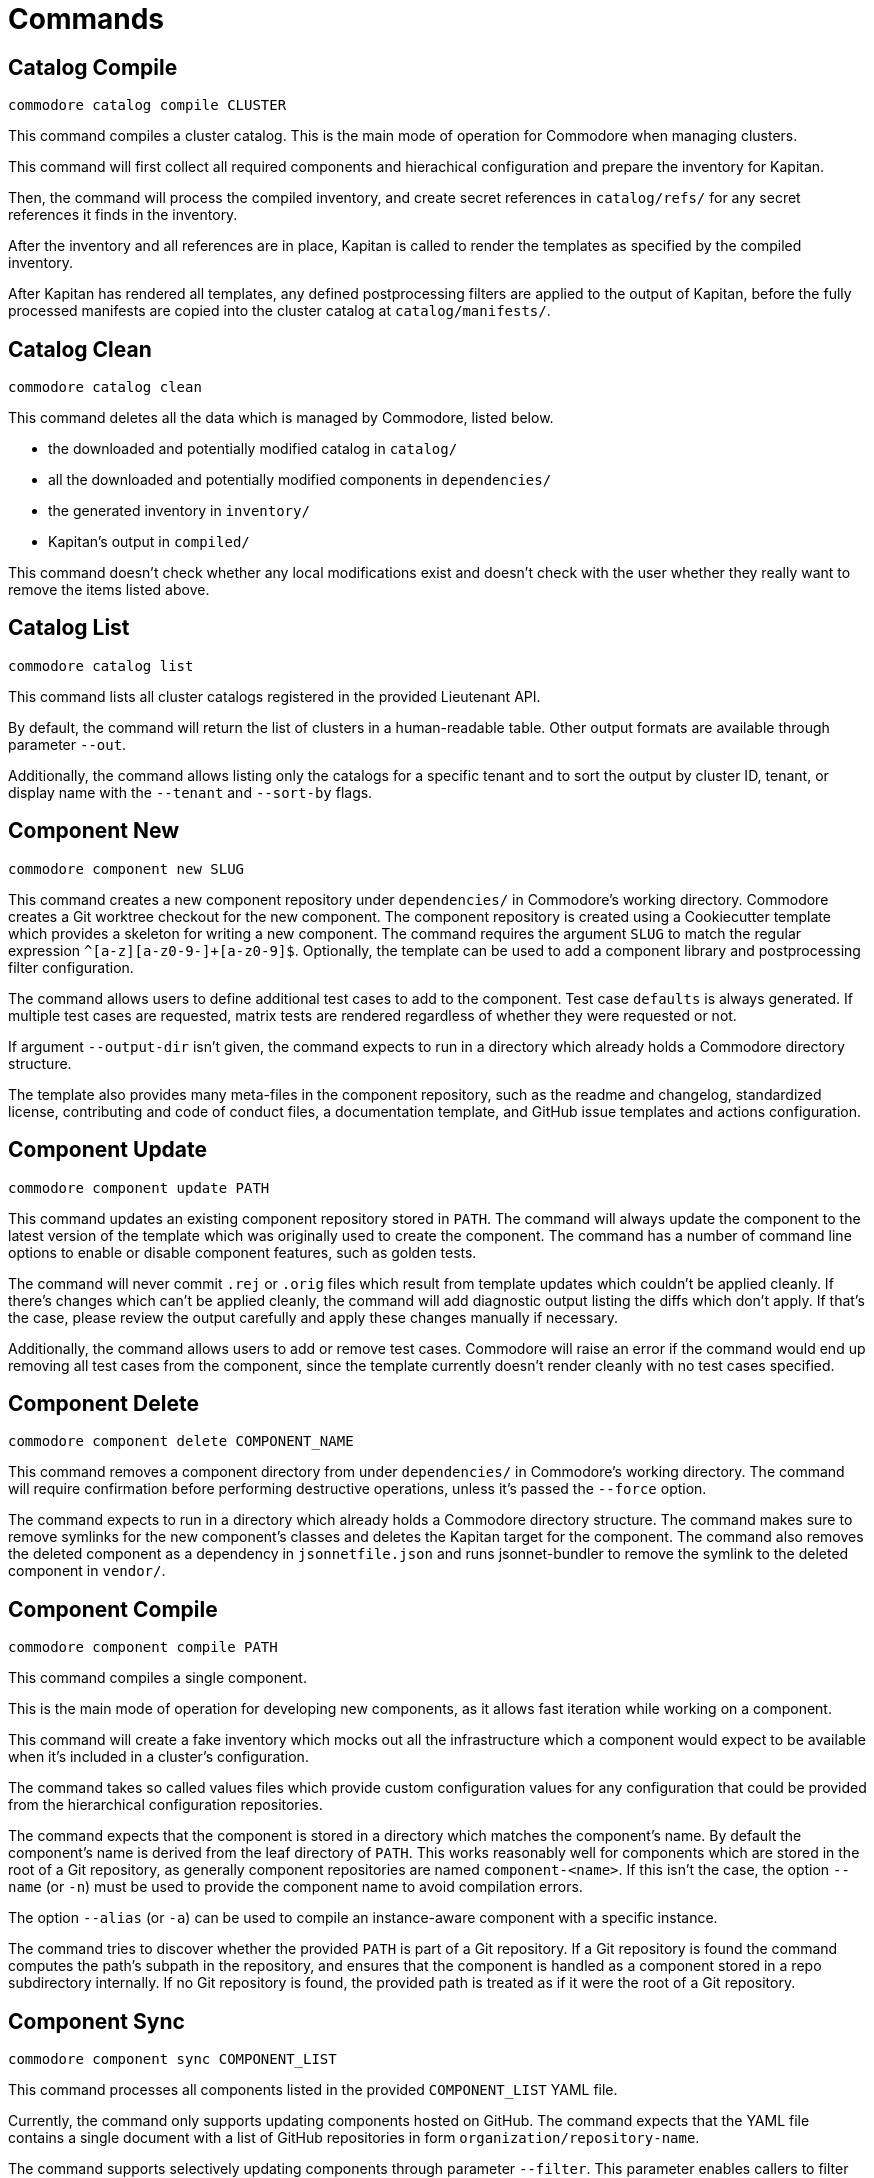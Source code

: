 = Commands

== Catalog Compile

  commodore catalog compile CLUSTER

This command compiles a cluster catalog.
This is the main mode of operation for Commodore when managing clusters.

This command will first collect all required components and hierachical
configuration and prepare the inventory for Kapitan.

Then, the command will process the compiled inventory, and create secret
references in `catalog/refs/` for any secret references it finds in the
inventory.

After the inventory and all references are in place, Kapitan is called to
render the templates as specified by the compiled inventory.

After Kapitan has rendered all templates, any defined postprocessing filters
are applied to the output of Kapitan, before the fully processed manifests are
copied into the cluster catalog at `catalog/manifests/`.

== Catalog Clean

  commodore catalog clean

This command deletes all the data which is managed by Commodore, listed below.

* the downloaded and potentially modified catalog in `catalog/`
* all the downloaded and potentially modified components in `dependencies/`
* the generated inventory in `inventory/`
* Kapitan's output in `compiled/`

This command doesn't check whether any local modifications exist and doesn't
check with the user whether they really want to remove the items listed above.


== Catalog List

  commodore catalog list

This command lists all cluster catalogs registered in the provided Lieutenant API.

By default, the command will return the list of clusters in a human-readable table.
Other output formats are available through parameter `--out`.

Additionally, the command allows listing only the catalogs for a specific tenant and to sort the output by cluster ID, tenant, or display name with the `--tenant` and `--sort-by` flags.

== Component New

  commodore component new SLUG

This command creates a new component repository under `dependencies/` in Commodore's working directory.
Commodore creates a Git worktree checkout for the new component.
The component repository is created using a Cookiecutter template which provides a skeleton for writing a new component.
The command requires the argument `SLUG` to match the regular expression `^[a-z][a-z0-9-]+[a-z0-9]$`.
Optionally, the template can be used to add a component library and postprocessing filter configuration.

The command allows users to define additional test cases to add to the component.
Test case `defaults` is always generated.
If multiple test cases are requested, matrix tests are rendered regardless of whether they were requested or not.

If argument `--output-dir` isn't given, the command expects to run in a directory which already holds a Commodore directory structure.

The template also provides many meta-files in the component repository, such as the readme and changelog, standardized license, contributing and code of conduct files, a documentation template, and GitHub issue templates and actions configuration.

== Component Update

  commodore component update PATH

This command updates an existing component repository stored in `PATH`.
The command will always update the component to the latest version of the template which was originally used to create the component.
The command has a number of command line options to enable or disable component features, such as golden tests.

The command will never commit `.rej` or `.orig` files which result from template updates which couldn't be applied cleanly.
If there's changes which can't be applied cleanly, the command will add diagnostic output listing the diffs which don't apply.
If that's the case, please review the output carefully and apply these changes manually if necessary.

Additionally, the command allows users to add or remove test cases.
Commodore will raise an error if the command would end up removing all test cases from the component, since the template currently doesn't render cleanly with no test cases specified.


== Component Delete

  commodore component delete COMPONENT_NAME

This command removes a component directory from under `dependencies/` in Commodore's working directory.
The command will require confirmation before performing destructive operations, unless it's passed the `--force` option.

The command expects to run in a directory which already holds a Commodore directory structure.
The command makes sure to remove symlinks for the new component's classes and deletes the Kapitan target for the component.
The command also removes the deleted component as a dependency in `jsonnetfile.json` and runs jsonnet-bundler to remove the symlink to the deleted component in `vendor/`.

== Component Compile

  commodore component compile PATH

This command compiles a single component.

This is the main mode of operation for developing new components, as it allows fast iteration while working on a component.

This command will create a fake inventory which mocks out all the infrastructure which a component would expect to be available when it's included in a cluster's configuration.

The command takes so called values files which provide custom configuration values for any configuration that could be provided from the hierarchical configuration repositories.

The command expects that the component is stored in a directory which matches the component's name.
By default the component's name is derived from the leaf directory of `PATH`.
This works reasonably well for components which are stored in the root of a Git repository, as generally component repositories are named `component-<name>`.
If this isn't the case, the option `--name` (or `-n`) must be used to provide the component name to avoid compilation errors.

The option `--alias` (or `-a`) can be used to compile an instance-aware component with a specific instance.

The command tries to discover whether the provided `PATH` is part of a Git repository.
If a Git repository is found the command computes the path's subpath in the repository, and ensures that the component is handled as a component stored in a repo subdirectory internally.
If no Git repository is found, the provided path is treated as if it were the root of a Git repository.

== Component Sync

  commodore component sync COMPONENT_LIST

This command processes all components listed in the provided `COMPONENT_LIST` YAML file.

Currently, the command only supports updating components hosted on GitHub.
The command expects that the YAML file contains a single document with a list of GitHub repositories in form `organization/repository-name`.

The command supports selectively updating components through parameter `--filter`.
This parameter enables callers to filter the list provided in the YAML file by an arbitrary regex.

The command clones each component and runs `component update` on the local copy. If there are any changes, the command creates a PR for the changes.
For each component, the command parses the component's `.cruft.json` to determine the template repository and template version for the component.
The command bases each PR on the default branch of the corresponding component repository as reported by the GitHub API.

The command requires a GitHub Access token with the 'public_repo' permission, which is required to create PRs on public repositories.
If you want to manage private repos, the access token may require additional permissions.

== Inventory Show

  commodore inventory show|components|packages GLOBAL_CONFIG [TENANT_CONFIG]

The command `commodore inventory show` prints the `parameters` in the Commodore hierarchy in directory `GLOBAL_CONFIG`.
If provided, the command also takes into account the tenant repo in directory `TENANT_CONFIG`.

The commands `commodore inventory components` and `commodore inventory packages` also render the inventory, but only print the list of all components and packages respectively.

NOTE: The commands don't currently support cloning either the global or tenant repository from a Git repo URL.

The commands take a repeatable argument `-f / --values` which allows the user to specify additional files that should be used as classes when rendering the inventory.

When providing a tenant repo, users must specify the tenant ID and cluster ID for which the inventory should be rendered in a value class to obtain accurate results.
See a sample `cluster-info.yaml` which can be used for this purpose below.

.cluster-info.yaml
[source,yaml]
----
parameters:
  cluster:
    name: c-cluster-id-1234 <1>
    tenant: t-tenant-id-1234 <2>
----
<1> Specify the cluster ID for which the inventory should be rendered
<2> Specify the tenant ID.
This must match the tenant ID associated with the provided tenant repo for accurate results.

The commands support both YAML and JSON output.

== Inventory Lint

  commodore inventory lint [PATH]...

This command provides linting for Commodore inventory classes.

Currently, the command can lint component specifications and deprecated parameters.

The component specification linter treats component specifications without explicit `version` field as errors.

The deprecated parameter linter treats any occurrences of the reclass parameters `${customer:name}`, `${cloud:provider}`, `${cloud:region}` and `${cluster:dist}` as errors.

The command takes zero or more paths to files or directories to lint as command line arguments.
It silently skips files which aren't valid YAML, as well as empty files and files containing multi-document YAML streams.
All other files are assumed to be Commodore inventory classes.

Individual files or whole directory trees can be ignored by providing glob patterns.
Glob patterns can be provided in command line argument `--ignore-patterns` or in `.commodoreignore` in the provided path.
Patterns provided in `--ignore-patterns` are applied in each target path.
In contrast, `.commodoreignore` files are only applied to the target path in which they're saved.

The provided patterns are expanded recursively using Python's `glob` library.
You can use `*`, `?`, and character ranges expressed as `[]` with the usual semantics of shell globbing.
Additionally, you can use `**` to indicate an arbitrary amount of subdirectories.
Patterns which start with `/` are treated as anchored in the target path.
All other patterns are treated as matching any subpath in the target path.


When linting directories, any hidden files (prefixed with a dot) are ignored.
Directories are linted recursively and the same skipping logic as for individual files is applied.

If no errors are found the command exits with return value 0.
If any errors are found the command exits with return value 1.


== Login

  commodore login

This command allows you to authenticate yourself to Lieutenant using OIDC, if OIDC integrations is enabled for your Lieutenant instance.

The command will try to refresh expired access tokens if a still valid refresh token is found locally.

If no valid tokens are found locally, the command will open a web-browser where you can authenticate yourself to the configured IdP.

Commodore will use the returned token for future commands if no other token is explicitly provided.

== Fetch Token

  commodore fetch-token

This command prints the OIDC token for the specified Lieutenant API to stdout.
If necessary, the command will call `commodore login` internally to fetch a valid token for the provided API URL.

== Package New

  commodore package new SLUG

This command creates a new config package repository.
If not specified explicitly, the command will create the new package under `dependencies/` in Commodore's working directory.
If the new package is created in `dependencies`, Commodore will create a Git worktree checkout.
The package repository is created using a Cookiecutter template which provides a skeleton for writing a new package.
The command requires the argument `SLUG` to match the regular expression `^[a-z][a-z0-9-]+[a-z0-9]$`.
Additionally, the command prevents users from creating packages using reserved names or prefixes.

The template also provides many meta-files in the component repository, such as the readme and changelog, standardized license, contributing and code of conduct files, a documentation template, and GitHub issue templates and actions configuration.

== Package Update

  commodore package update PATH

This command updates an existing config package repository stored in `PATH`.
The command will always update the package to the latest version of the template which was originally used to create the package.
The command has a number of command line options to modify the package's test cases and selected meta-information.

The command will never commit `.rej` or `.orig` files which result from template updates which couldn't be applied cleanly.
If there's changes which can't be applied cleanly, the command will add diagnostic output listing the diffs which don't apply.
If that's the case, please review the output carefully and apply these changes manually if necessary.

Commodore will raise an error if the command would end up removing all test cases from the package, since the template currently doesn't render cleanly with no test cases specified.

== Package Compile

  package compile PATH TEST_CLASS

This command allows user to configure https://syn.tools/syn/SDDs/0028-reusable-config-packages.html[configuration packages] standalone.

The command takes two command line arguments, the path to the package and the test class in the package to compile.

By default, the command creates a temp directory in `/tmp` which is used as the working directory for compiling the package.
To keep an automatically created temp directory for subsequent compilations, users can specify `--keep-dir` to skip deleting the temp directory created by the command.
Users can specify a custom temp directory location with flag `--tmp-dir`.
If the path provided with `--tmp-dir` doesn't exist, Commodore will create it as a directory.

== Package Sync

  commodore package sync PACKAGE_FILE

This command processes all packages listed in the provided `PACKAGE_LIST` YAML file.

Currently, the command only supports updating packages hosted on GitHub.
The command expects that the YAML file contains a single document with a list of GitHub repositories in form `organization/repository-name`.

The command supports selectively updating packages through parameter `--filter`.
This parameter enables callers to filter the list provided in the YAML file by an arbitrary regex.

The command clones each package and runs `package update` on the local copy.
If there are any changes, the command creates a PR for the changes.
For each package, the command parses the package's `.cruft.json` to determine the template repository and template version for the package.
The command bases each PR on the default branch of the corresponding package repository as reported by the GitHub API.

The command requires a GitHub Access token with the 'public_repo' permission, which is required to create PRs on public repositories.
If you want to manage private repos, the access token may require additional permissions.

== Tool List

  commodore tool list

This command lists the version, location and management state of the required external tools.

Currently, `helm`, jsonnet-bundler/`jb`, and `kustomize` are required external tools.
By default, the command also queries the GitHub API to determine the latest available version of each tool and indicates whether an update is available.

Optionally, the command accepts a GitHub personal access token (PAT) to avoid running into the fairly strict unauthenticated GitHub rate limits.

== Tool Install

  commodore tool install TOOL

Install one of the required tools in `$XDG_CACHE_DIR/commodore/tools`.

The command will fail for tools which are already managed by Commodore.

By default, the command will install the latest available tool version.
For `helm` and `kustomize`, the command downloads the official installation scripts and executes them with appropriate arguments.
For `jb`, the command directly downloads the requested version from the GitHub release page.

Optionally, the command accepts a tool version to install.
The command accepts versions prefixed  with "v" and unprefixed versions.

  commodore tool install --missing

Install the latest version of each required tool which isn't managed by Commodore yet.
This variant of the command doesn't accept a tool name or the `--version` flag.

== Tool Upgrade

  commodore tool upgrade TOOL

Upgrade (or downgrade) one of the required tools in `$XDG_CACHE_DIR/commodore/tools`.
The command will fail for tools which aren't managed by Commodore yet.

By default, the command will upgrade the tool to the latest available version.
For `helm` and `kustomize`, the command downloads the official installation scripts and executes them with appropriate arguments.
For `jb`, the command directly downloads the requested version from the GitHub release page.

Optionally, the command accepts a tool version to upgrade (or downgrade) to.
The command accepts versions prefixed with "v" and unprefixed versions.

  commodore tool upgrade --all

Upgrade all tools which are managed by Commodore to their latest versions.
This variant of the command doesn't accept a tool name or the `--version` flag.

== Version

  commodore version

Show extended version information for Commodore.
The command displays the installed version for the `kapitan`, `gojsonnet` and `reclass-rs` Python packages.
Additionally, the command displays the path and version of the required external commands `helm`, `jb` and `kustomize`.
